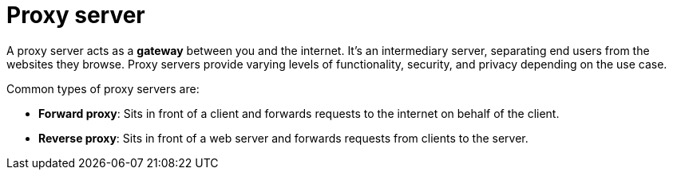 = Proxy server

// TODO: https://www.fortinet.com/resources/cyberglossary/proxy-server
// TODO: https://blog.algomaster.io/p/proxy-vs-reverse-proxy-explained

A proxy server acts as a *gateway* between you and the internet. It's an intermediary server, separating end users from the websites they browse. Proxy servers provide varying levels of functionality, security, and privacy depending on the use case.

Common types of proxy servers are:

* *Forward proxy*: Sits in front of a client and forwards requests to the internet on behalf of the client.

* *Reverse proxy*: Sits in front of a web server and forwards requests from clients to the server.
